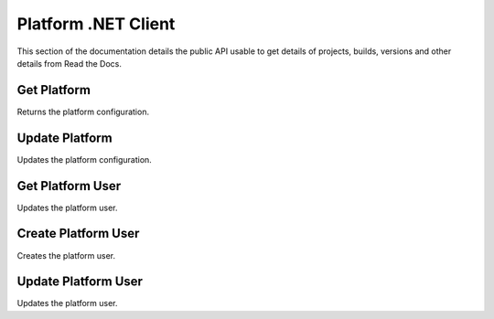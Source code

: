 Platform .NET Client
====================

This section of the documentation details the public API
usable to get details of projects, builds, versions and other details
from Read the Docs.

Get Platform
---------------

Returns the platform configuration.

.. code-block:: csharp
   :linenos:

    var getPlatform = await _createAnAPIClient.GetPlatform("61f2b0df0c1de4b87ab802ef");


Update Platform
---------------

Updates the platform configuration.

.. code-block:: csharp
   :linenos:
    
    var updatePlatform = await _createAnAPIClient.UpdatePlatform("61f2b0df0c1de4b87ab802ef", "promoPurchaseOrder", new
    {
        success = true
    });


Get Platform User
-----------------

Updates the platform user.

.. code-block:: csharp
   :linenos:
   
    var getPlatformUser = await _createAnAPIClient.GetProfile("61f2b0df0c1de4b87ab802ef", "mehmetbuber@gmail.com");


Create Platform User
---------------------

Creates the platform user.

.. code-block:: csharp
   :linenos:

    var createProfile = await _createAnAPIClient.CreateProfile("61f2b0df0c1de4b87ab802ef", new PlatformUserDTO());


Update Platform User
---------------------

Updates the platform user.

.. code-block:: csharp
   :linenos:

    var updateProfile = await _createAnAPIClient.UpdateProfile("61f2b0df0c1de4b87ab802ef", "mehmetbuber@gmail.com", new PlatformUserDTO());
